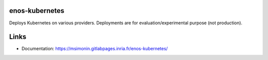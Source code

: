 enos-kubernetes
===============

Deploys Kubernetes on various providers. Deployments are for
evaluation/experimental purpose (not production).


Links
=====

* Documentation: https://msimonin.gitlabpages.inria.fr/enos-kubernetes/



